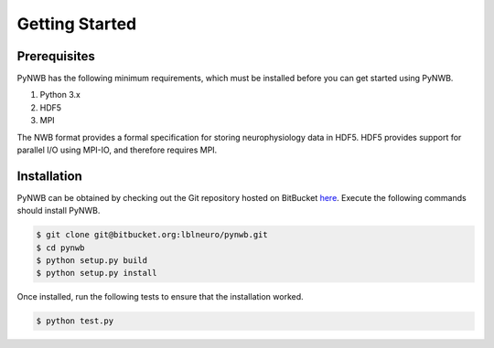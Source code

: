 .. _getting_started:

===============
Getting Started
===============


---------------
Prerequisites
---------------

PyNWB has the following minimum requirements, which must be installed before you can get started using PyNWB.

#. Python 3.x
#. HDF5
#. MPI


The NWB format provides a formal specification for storing neurophysiology data in HDF5. HDF5 provides support
for parallel I/O using MPI-IO, and therefore requires MPI.

---------------
Installation
---------------

PyNWB can be obtained by checking out the Git repository hosted on BitBucket `here <https://bitbucket.org/lblneuro/pynwb>`_.
Execute the following commands should install PyNWB.

.. code-block:: console

    $ git clone git@bitbucket.org:lblneuro/pynwb.git
    $ cd pynwb
    $ python setup.py build
    $ python setup.py install


Once installed, run the following tests to ensure that the installation worked.

.. code-block:: console

    $ python test.py
